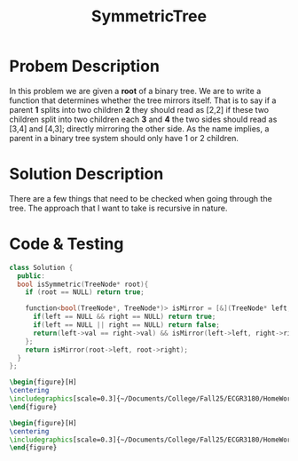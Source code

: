:PROPERTIES:
:ID:       ab692af8-5352-45ff-b1da-aef23bd7d497
:END:
#+title: SymmetricTree
#+filetags: Homework

#+OPTIONS: toc:nil
#+begin_export latex
\clearpage
#+END_EXPORT

* Probem Description
In this problem we are given a *root* of a binary tree. We are to write a function that determines whether the tree mirrors itself. That is to say if a parent *1* splits into two children *2* they should read as [2,2] if these two children split into two children each *3* and *4* the two sides should read as [3,4] and [4,3]; directly mirroring the other side. As the name implies, a parent in a binary tree system should only have 1 or 2 children.
* Solution Description
There are a few things that need to be checked when going through the tree. The approach that I want to take is recursive in nature.


* Code & Testing
#+begin_src cpp
class Solution {
  public:
  bool isSymmetric(TreeNode* root){
    if (root == NULL) return true;

    function<bool(TreeNode*, TreeNode*)> isMirror = [&](TreeNode* left, TreeNode* right) -> bool {
      if(left == NULL && right == NULL) return true;
      if(left == NULL || right == NULL) return false;
      return(left->val == right->val) && isMirror(left->left, right->right) && isMirror(left->right, right->left);
    };
    return isMirror(root->left, root->right);
  }
};
#+end_src



#+begin_src latex
\begin{figure}[H]
\centering
\includegraphics[scale=0.3]{~/Documents/College/Fall25/ECGR3180/HomeWork/LeetCode/Symmetric_Tree/Results.png}
\end{figure}
#+end_src

#+begin_src latex
\begin{figure}[H]
\centering
\includegraphics[scale=0.3]{~/Documents/College/Fall25/ECGR3180/HomeWork/LeetCode/Symmetric_Tree/Complexity.png}
\end{figure}
#+end_src

